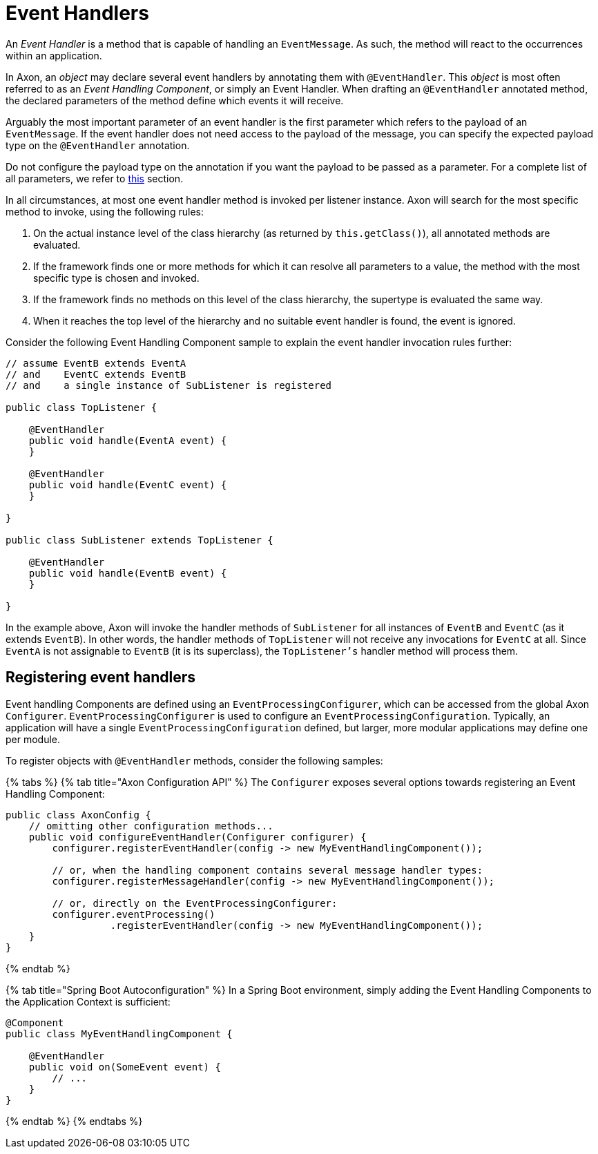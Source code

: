 = Event Handlers

An _Event Handler_ is a method that is capable of handling an `EventMessage`.
As such, the method will react to the occurrences within an application.

In Axon, an _object_ may declare several event handlers by annotating them with `@EventHandler`.
This _object_ is most often referred to as an _Event Handling Component_, or simply an Event Handler.
When drafting an `@EventHandler` annotated method, the declared parameters of the method define which events it will receive.

Arguably the most important parameter of an event handler is the first parameter which refers to the payload of an `EventMessage`.
If the event handler does not need access to the payload of the message, you can specify the expected payload type on the `@EventHandler` annotation.

Do not configure the payload type on the annotation if you want the payload to be passed as a parameter.
For a complete list of all parameters, we refer to link:../messaging-concepts/supported-parameters-annotated-handlers.md#supported-parameters-for-event-handlers[this] section.

In all circumstances, at most one event handler method is invoked per listener instance.
Axon will search for the most specific method to invoke, using the following rules:

. On the actual instance level of the class hierarchy (as returned by `this.getClass()`), all annotated methods are evaluated.
. If the framework finds one or more methods for which it can resolve all parameters to a value, the method with the most specific type is chosen and invoked.
. If the framework finds no methods on this level of the class hierarchy, the supertype is evaluated the same way.
. When it reaches the top level of the hierarchy and no suitable event handler is found, the event is ignored.

Consider the following Event Handling Component sample to explain the event handler invocation rules further:

[,java]
----
// assume EventB extends EventA
// and    EventC extends EventB
// and    a single instance of SubListener is registered

public class TopListener {

    @EventHandler
    public void handle(EventA event) {
    }

    @EventHandler
    public void handle(EventC event) {
    }

}

public class SubListener extends TopListener {

    @EventHandler
    public void handle(EventB event) {
    }

}
----

In the example above, Axon will invoke the handler methods of `SubListener` for all instances of `EventB` and `EventC` (as it extends `EventB`).
In other words, the handler methods of `TopListener` will not receive any invocations for `EventC` at all.
Since `EventA` is not assignable to `EventB` (it is its superclass), the `TopListener's` handler method will process them.

== Registering event handlers

Event handling Components are defined using an `EventProcessingConfigurer`, which can be accessed from the global Axon `Configurer`.
`EventProcessingConfigurer` is used to configure an `EventProcessingConfiguration`.
Typically, an application will have a single `EventProcessingConfiguration` defined, but larger, more modular applications may define one per module.

To register objects with `@EventHandler` methods, consider the following samples:

{% tabs %} {% tab title="Axon Configuration API" %} The `Configurer` exposes several options towards registering an Event Handling Component:

[,java]
----
public class AxonConfig {
    // omitting other configuration methods...
    public void configureEventHandler(Configurer configurer) {
        configurer.registerEventHandler(config -> new MyEventHandlingComponent());

        // or, when the handling component contains several message handler types:
        configurer.registerMessageHandler(config -> new MyEventHandlingComponent());

        // or, directly on the EventProcessingConfigurer:
        configurer.eventProcessing()
                  .registerEventHandler(config -> new MyEventHandlingComponent());
    }
}
----

{% endtab %}

{% tab title="Spring Boot Autoconfiguration" %} In a Spring Boot environment, simply adding the Event Handling Components to the Application Context is sufficient:

[,java]
----
@Component
public class MyEventHandlingComponent {

    @EventHandler
    public void on(SomeEvent event) {
        // ...
    }
}
----

{% endtab %} {% endtabs %}
